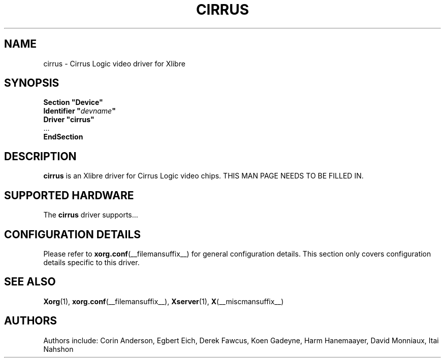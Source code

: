 .\" shorthand for double quote that works everywhere.
.ds q \N'34'
.TH CIRRUS __drivermansuffix__ 2009-05-07 __vendorversion__
.SH NAME
cirrus \- Cirrus Logic video driver for Xlibre
.SH SYNOPSIS
.nf
.B "Section \*qDevice\*q"
.BI "  Identifier \*q"  devname \*q
.B  "  Driver \*qcirrus\*q"
\ \ ...
.B EndSection
.fi
.SH DESCRIPTION
.B cirrus
is an Xlibre driver for Cirrus Logic video chips.
THIS MAN PAGE NEEDS TO BE FILLED IN.
.SH SUPPORTED HARDWARE
The
.B cirrus
driver supports...
.SH CONFIGURATION DETAILS
Please refer to
.BR xorg.conf (__filemansuffix__)
for general configuration details.
This section only covers configuration details specific to this driver.
.SH "SEE ALSO"
.BR Xorg (1),
.BR xorg.conf (__filemansuffix__),
.BR Xserver (1),
.BR X (__miscmansuffix__)
.SH AUTHORS
Authors include: Corin Anderson, Egbert Eich, Derek Fawcus, Koen Gadeyne,
Harm Hanemaayer, David Monniaux, Itai Nahshon
